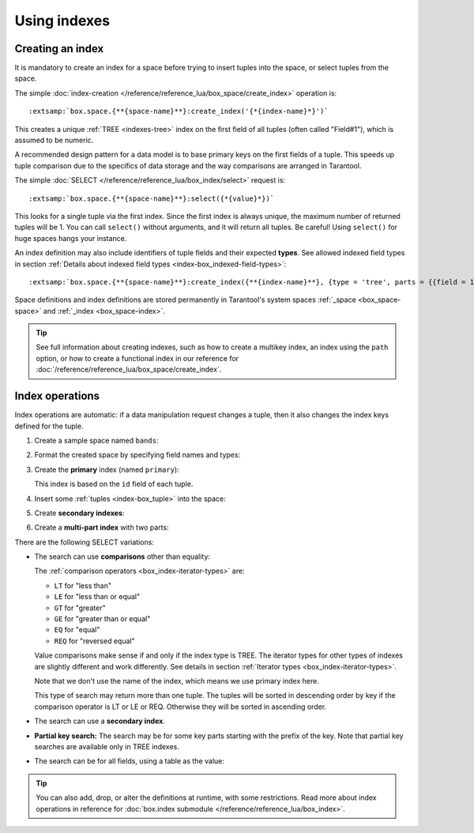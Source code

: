 ..  _how-to-db-indexes:

Using indexes
=============    

Creating an index
-----------------

It is mandatory to create an index for a space before trying to insert
tuples into the space, or select tuples from the space.

The simple :doc:`index-creation </reference/reference_lua/box_space/create_index>`
operation is:

..  cssclass:: highlight
..  parsed-literal::

    :extsamp:`box.space.{**{space-name}**}:create_index('{*{index-name}*}')`

This creates a unique :ref:`TREE <indexes-tree>` index on the first field
of all tuples (often called "Field#1"), which is assumed to be numeric.

A recommended design pattern for a data model is to base primary keys on the
first fields of a tuple. This speeds up tuple comparison due to the specifics of
data storage and the way comparisons are arranged in Tarantool.

The simple :doc:`SELECT </reference/reference_lua/box_index/select>` request is:

..  cssclass:: highlight
..  parsed-literal::

    :extsamp:`box.space.{**{space-name}**}:select({*{value}*})`

This looks for a single tuple via the first index. Since the first index
is always unique, the maximum number of returned tuples will be 1.
You can call ``select()`` without arguments, and it will return all tuples.
Be careful! Using ``select()`` for huge spaces hangs your instance.

An index definition may also include identifiers of tuple fields
and their expected **types**. See allowed indexed field types in section
:ref:`Details about indexed field types <index-box_indexed-field-types>`:

..  cssclass:: highlight
..  parsed-literal::

    :extsamp:`box.space.{**{space-name}**}:create_index({**{index-name}**}, {type = 'tree', parts = {{field = 1, type = 'unsigned'}}}`

Space definitions and index definitions are stored permanently in Tarantool's
system spaces :ref:`_space <box_space-space>` and :ref:`_index <box_space-index>`.

..  admonition:: Tip
    :class: fact

    See full information about creating indexes, such as
    how to create a multikey index, an index using the ``path`` option, or
    how to create a functional index in our reference for
    :doc:`/reference/reference_lua/box_space/create_index`.

..  _index-box_index-operations:

Index operations
----------------

Index operations are automatic: if a data manipulation request changes a tuple,
then it also changes the index keys defined for the tuple.

#.  Create a sample space named ``bands``:

    ..  literalinclude:: /code_snippets/test/indexes/index_select_test.lua
        :language: lua
        :lines: 21
        :dedent:

#.  Format the created space by specifying field names and types:

    ..  literalinclude:: /code_snippets/test/indexes/index_select_test.lua
        :language: lua
        :lines: 24-28
        :dedent:

#.  Create the **primary** index (named ``primary``):

    ..  literalinclude:: /code_snippets/test/indexes/index_select_test.lua
        :language: lua
        :lines: 31
        :dedent:

    This index is based on the ``id`` field of each tuple.

#.  Insert some :ref:`tuples <index-box_tuple>` into the space:

    ..  literalinclude:: /code_snippets/test/indexes/index_select_test.lua
        :language: lua
        :lines: 43-52
        :dedent:

#.  Create **secondary indexes**:

    ..  literalinclude:: /code_snippets/test/indexes/index_select_test.lua
        :language: lua
        :lines: 33-37
        :dedent:

#.  Create a **multi-part index** with two parts:

    ..  literalinclude:: /code_snippets/test/indexes/index_select_test.lua
        :language: lua
        :lines: 40
        :dedent:

There are the following SELECT variations:

*   The search can use **comparisons** other than equality:

    ..  literalinclude:: /code_snippets/test/indexes/index_select_test.lua
        :language: lua
        :lines: 98-106
        :dedent:

    The :ref:`comparison operators <box_index-iterator-types>` are:

    *   ``LT`` for "less than"
    *   ``LE`` for "less than or equal"
    *   ``GT`` for "greater"
    *   ``GE`` for "greater than or equal"
    *   ``EQ`` for "equal"
    *   ``REQ`` for "reversed equal"

    Value comparisons make sense if and only if the index type is TREE.
    The iterator types for other types of indexes are slightly different and work
    differently. See details in section :ref:`Iterator types <box_index-iterator-types>`.

    Note that we don't use the name of the index, which means we use primary index here.

    This type of search may return more than one tuple. The tuples will be sorted
    in descending order by key if the comparison operator is LT or LE or REQ.
    Otherwise they will be sorted in ascending order.

*   The search can use a **secondary index**.

    ..  literalinclude:: /code_snippets/test/indexes/index_select_test.lua
        :language: lua
        :lines: 62-68
        :dedent:

    .. _partial_key_search:

*   **Partial key search:** The search may be for some key parts starting with
    the prefix of the key. Note that partial key searches are available
    only in TREE indexes.

    ..  literalinclude:: /code_snippets/test/indexes/index_select_test.lua
        :language: lua
        :lines: 78-86
        :dedent:


*   The search can be for all fields, using a table as the value:

    ..  literalinclude:: /code_snippets/test/indexes/index_select_test.lua
        :language: lua
        :lines: 70-76
        :dedent:


..  admonition:: Tip
    :class: fact

    You can also add, drop, or alter the definitions at runtime, with some
    restrictions. Read more about index operations in reference for
    :doc:`box.index submodule </reference/reference_lua/box_index>`.
